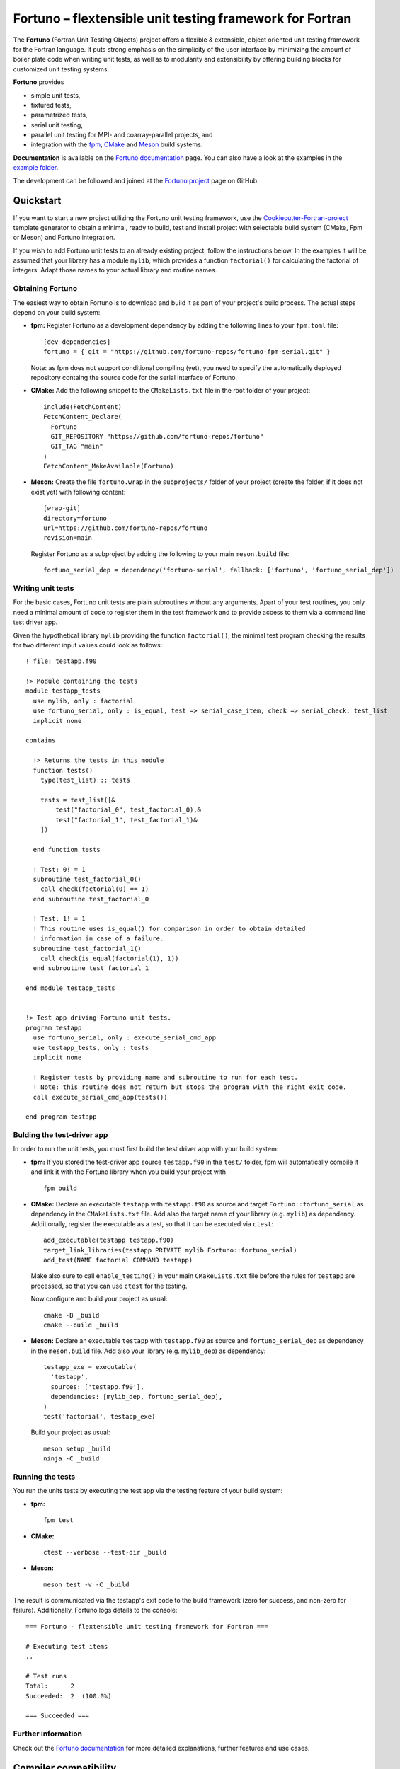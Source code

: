 *********************************************************
Fortuno – flextensible unit testing framework for Fortran
*********************************************************

The **Fortuno** (Fortran Unit Testing Objects) project offers a flexible &
extensible, object oriented unit testing framework for the Fortran language. It
puts strong emphasis on the simplicity of the user interface by minimizing the
amount of boiler plate code when writing unit tests, as well as to modularity
and extensibility by offering building blocks for customized unit testing
systems.

**Fortuno** provides

- simple unit tests,

- fixtured tests,

- parametrized tests,

- serial unit testing,

- parallel unit testing for MPI- and coarray-parallel projects, and

- integration with the `fpm <https://fpm.fortran-lang.org/>`_, `CMake
  <https://cmake.org/>`_ and `Meson <https://mesonbuild.com/>`_ build systems.

**Documentation** is available on the `Fortuno documentation
<https://fortuno.readthedocs.io>`_ page. You can also have a look at the
examples in the `example folder <example/>`_.

The development can be followed and joined at the `Fortuno project
<https://github.com/fortuno-repos/fortuno>`_  page on GitHub.


Quickstart
==========

If you want to start a new project utilizing the Fortuno unit testing framework,
use the `Cookiecutter-Fortran-project
<https://github.com/fortuno-repos/cookiecutter-fortran-project>`_ template
generator to obtain a minimal, ready to build, test and install project with
selectable build system (CMake, Fpm or Meson) and Fortuno integration.

If you wish to add Fortuno unit tests to an already existing project, follow the
instructions below. In the examples it will be assumed that your library has a
module ``mylib``, which provides a function ``factorial()`` for calculating the
factorial of integers. Adapt those names to your actual library and routine
names.


Obtaining Fortuno
-----------------

The easiest way to obtain Fortuno is to download and build it as part of your
project's build process. The actual steps depend on your build system:

* **fpm:** Register Fortuno as a development dependency by adding the following
  lines to your ``fpm.toml`` file::

    [dev-dependencies]
    fortuno = { git = "https://github.com/fortuno-repos/fortuno-fpm-serial.git" }

  Note: as fpm does not support conditional compiling (yet), you need to specify
  the automatically deployed repository containg the source code for the
  serial interface of Fortuno.

* **CMake:** Add the following snippet to the ``CMakeLists.txt`` file in the
  root folder of your project::

    include(FetchContent)
    FetchContent_Declare(
      Fortuno
      GIT_REPOSITORY "https://github.com/fortuno-repos/fortuno"
      GIT_TAG "main"
    )
    FetchContent_MakeAvailable(Fortuno)

* **Meson:** Create the file ``fortuno.wrap`` in the ``subprojects/`` folder
  of your project (create the folder, if it does not exist yet) with following
  content::

    [wrap-git]
    directory=fortuno
    url=https://github.com/fortuno-repos/fortuno
    revision=main

  Register Fortuno as a subproject by adding the following to your main
  ``meson.build`` file::

    fortuno_serial_dep = dependency('fortuno-serial', fallback: ['fortuno', 'fortuno_serial_dep'])


Writing unit tests
------------------

For the basic cases, Fortuno unit tests are plain subroutines without any
arguments. Apart of your test routines, you only need a minimal amount of code
to register them in the test framework and to provide access to them via a
command line test driver app.

Given the hypothetical library ``mylib`` providing the function ``factorial()``,
the minimal test program checking the results for two different input values
could look as follows::

  ! file: testapp.f90

  !> Module containing the tests
  module testapp_tests
    use mylib, only : factorial
    use fortuno_serial, only : is_equal, test => serial_case_item, check => serial_check, test_list
    implicit none

  contains

    !> Returns the tests in this module
    function tests()
      type(test_list) :: tests

      tests = test_list([&
          test("factorial_0", test_factorial_0),&
          test("factorial_1", test_factorial_1)&
      ])

    end function tests

    ! Test: 0! = 1
    subroutine test_factorial_0()
      call check(factorial(0) == 1)
    end subroutine test_factorial_0

    ! Test: 1! = 1
    ! This routine uses is_equal() for comparison in order to obtain detailed
    ! information in case of a failure.
    subroutine test_factorial_1()
      call check(is_equal(factorial(1), 1))
    end subroutine test_factorial_1

  end module testapp_tests


  !> Test app driving Fortuno unit tests.
  program testapp
    use fortuno_serial, only : execute_serial_cmd_app
    use testapp_tests, only : tests
    implicit none

    ! Register tests by providing name and subroutine to run for each test.
    ! Note: this routine does not return but stops the program with the right exit code.
    call execute_serial_cmd_app(tests())

  end program testapp


Bulding the test-driver app
---------------------------

In order to run the unit tests, you must first build the test driver app with
your build system:

* **fpm:** If you stored the test-driver app source ``testapp.f90`` in the
  ``test/`` folder, fpm will automatically compile it and link it with the
  Fortuno library when you build your project with ::

    fpm build

* **CMake:** Declare an executable ``testapp`` with ``testapp.f90`` as source
  and target ``Fortuno::fortuno_serial`` as dependency in the ``CMakeLists.txt``
  file. Add also the target name of your library (e.g. ``mylib``) as dependency.
  Additionally, register the executable as a test, so that it can be executed
  via ``ctest``::

    add_executable(testapp testapp.f90)
    target_link_libraries(testapp PRIVATE mylib Fortuno::fortuno_serial)
    add_test(NAME factorial COMMAND testapp)

  Make also sure to call ``enable_testing()`` in your main ``CMakeLists.txt``
  file before the rules for ``testapp`` are processed, so that you can use
  ``ctest`` for the testing.

  Now configure and build your project as usual::

    cmake -B _build
    cmake --build _build

* **Meson:** Declare an executable ``testapp`` with ``testapp.f90`` as source
  and ``fortuno_serial_dep`` as dependency in the ``meson.build`` file. Add also
  your library (e.g. ``mylib_dep``) as dependency::

    testapp_exe = executable(
      'testapp',
      sources: ['testapp.f90'],
      dependencies: [mylib_dep, fortuno_serial_dep],
    )
    test('factorial', testapp_exe)

  Build your project as usual::

    meson setup _build
    ninja -C _build


Running the tests
-----------------

You run the units tests by executing the test app via the testing feature of
your build system:

* **fpm:** ::

    fpm test

* **CMake:** ::

    ctest --verbose --test-dir _build

* **Meson:** ::

    meson test -v -C _build

The result is communicated via the testapp's exit code to the build framework
(zero for success, and non-zero for failure). Additionally, Fortuno logs details
to the console::

  === Fortuno - flextensible unit testing framework for Fortran ===

  # Executing test items
  ..

  # Test runs
  Total:      2
  Succeeded:  2  (100.0%)

  === Succeeded ===


Further information
--------------------

Check out the `Fortuno documentation <https://fortuno.readthedocs.io>`_ for more
detailed explanations, further features and use cases.


Compiler compatibility
======================

In order to offer a simple user interface and to allow for maximal flexibility
and extensibility, Fortuno uses modern Fortran constructs extensively. Building
Fortuno requires a compiler with Fortran 2018 support. The following table gives
an overview over the compilers which were successfully tested for building
Fortuno. We recommend to use those compilers or any newer versions of them.

+------------------------+-----------------------------------------------------+
| Compiler               | Status                                              |
+========================+=====================================================+
| Intel 2024.{0,1,2}     | * OK (serial, mpi, coarray)                         |
+------------------------+-----------------------------------------------------+
| NAG 7.2 (build 7202)   | * OK (serial, mpi, coarray)                         |
+------------------------+-----------------------------------------------------+
| GNU 13.2, 14.1         | * OK (serial, mpi)                                  |
|                        | * untested (coarray)                                |
+------------------------+-----------------------------------------------------+

If you are aware of any other compilers being able to build Fortuno, please,
open a pull request to update the table.


License
=======

Fortuno is licensed under the `BSD-2-Clause Plus Patent License <LICENSE>`_.
This `OSI-approved <https://opensource.org/licenses/BSDplusPatent>`_ license
combines the 2-clause BSD license with an explicit patent grant from
contributors. The SPDX license identifier for this project is
`BSD-2-Clause-Patent <https://spdx.org/licenses/BSD-2-Clause-Patent.html>`_.
